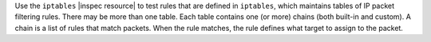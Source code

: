 .. The contents of this file may be included in multiple topics (using the includes directive).
.. The contents of this file should be modified in a way that preserves its ability to appear in multiple topics.

Use the ``iptables`` |inspec resource| to test rules that are defined in ``iptables``, which maintains tables of IP packet filtering rules. There may be more than one table. Each table contains one (or more) chains (both built-in and custom). A chain is a list of rules that match packets. When the rule matches, the rule defines what target to assign to the packet.
